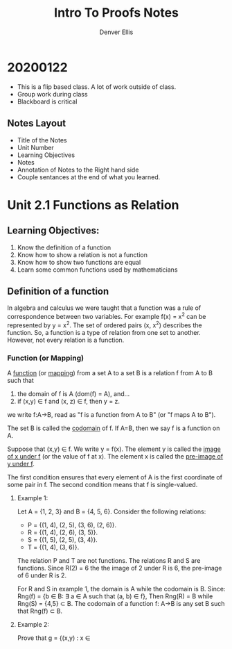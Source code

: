#+TITLE: Intro To Proofs Notes
#+AUTHOR: Denver Ellis

* 20200122
- This is a flip based class. A lot of work outside of class.
- Group work during class
- Blackboard is critical
** Notes Layout
- Title of the Notes
- Unit Number
- Learning Objectives
- Notes
- Annotation of Notes to the Right hand side
- Couple sentances at the end of what you learned.
* Unit 2.1 Functions as Relation
** Learning Objectives:
1. Know the definition of a function
2. Know how to show a relation is not a function
3. Know how to show two functions are equal
4. Learn some common functions used by mathematicians

** Definition of a function
In algebra and calculus we were taught that a function was a rule of correspondence between two variables. For example f(x) = x^2 can be represented by y = x^2. The set of ordered pairs (x, x^2) describes the function. So, a function is a type of relation from one set to another. However, not every relation is a function.

*** Function (or Mapping)
A _function_ (or _mapping_) from a set A to a set B is a relation f from A to B such that

1) the domain of f is A (dom(f) = A), and...
2) if (x,y) \isin f and (x, z) \isin f, then y = z.

we write f:A->B, read as "f is a function from A to B" (or "f maps A to B").

The set B is called the _codomain_ of f. If A=B, then we say f is a function on A.

Suppose that (x,y) \isin f. We write y = f(x). The element y is called the _image of x under f_ (or the value of f at x). The element x is called the _pre-image of y under f_.

The first condition ensures that every element of A is the first coordinate of some pair in f. The second condition means that f is single-valued.

**** Example 1:
Let A = {1, 2, 3} and B = {4, 5, 6}. Consider the following relations:
- P = {(1, 4), (2, 5), (3, 6), (2, 6)}.
- R = {(1, 4), (2, 6), (3, 5)}.
- S = {(1, 5), (2, 5), (3, 4)}.
- T = {(1, 4), (3, 6)}.

The relation P and T are not functions. The relations R and S are functions. Since R(2) = 6 the the image of 2 under R is 6, the pre-image of 6 under R is 2.

For R and S in example 1, the domain is A while the codomain is B. Since:
    Rng(f) = {b \isin B: \exist a \isin A such that (a, b) \isin f},
Then Rng(R) = B while Rng(S) = {4,5} \sub B. The codomain of a function f: A->B is any set B such that Rng(f) \sub B.

**** Example 2:
Prove that g = {(x,y) : x \isin
